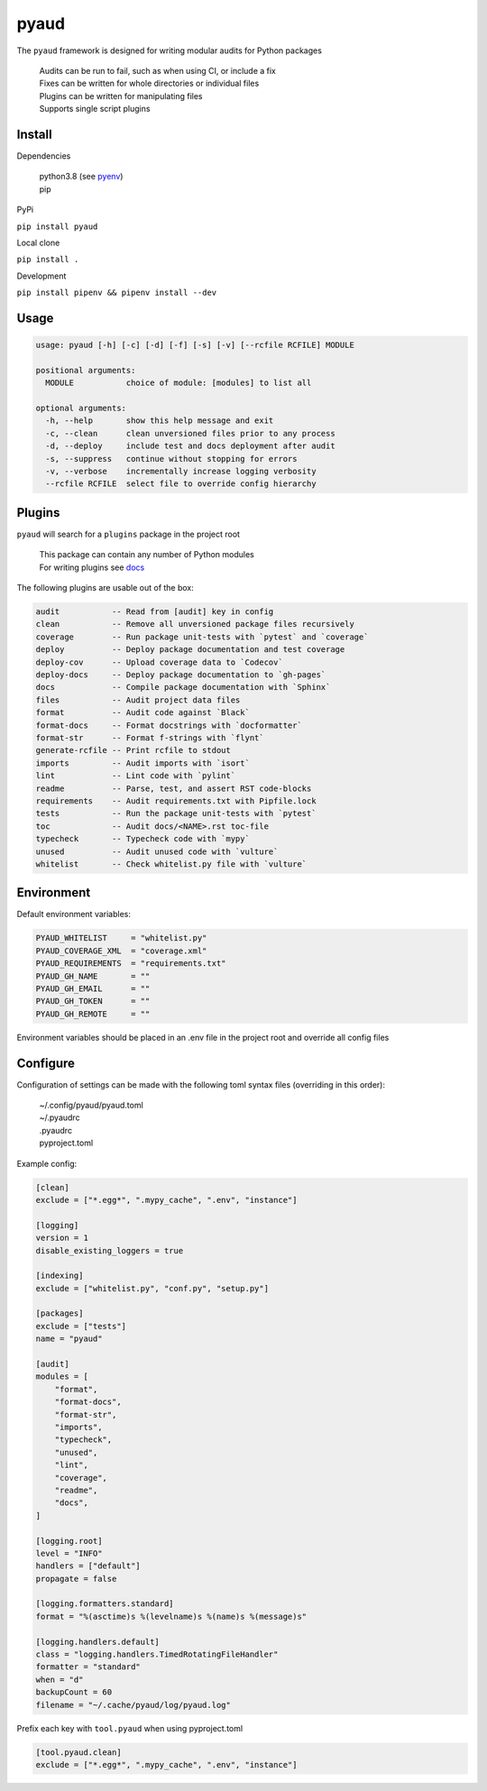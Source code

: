 pyaud
=====
.. image:: https://github.com/jshwi/pyaud/workflows/build/badge.svg
    :target: https://github.com/jshwi/pyaud/workflows/build/badge.svg
    :alt: audit
.. image:: https://img.shields.io/badge/python-3.8-blue.svg
    :target: https://www.python.org/downloads/release/python-380
    :alt: python3.8
.. image:: https://img.shields.io/pypi/v/pyaud
    :target: https://img.shields.io/pypi/v/pyaud
    :alt: pypi
.. image:: https://codecov.io/gh/jshwi/pyaud/branch/master/graph/badge.svg
    :target: https://codecov.io/gh/jshwi/pyaud
    :alt: codecov.io
.. image:: https://readthedocs.org/projects/pyaud/badge/?version=latest
    :target: https://pyaud.readthedocs.io/en/latest/?badge=latest
    :alt: readthedocs.org
.. image:: https://img.shields.io/badge/License-MIT-blue.svg
    :target: https://lbesson.mit-license.org/
    :alt: mit
.. image:: https://img.shields.io/badge/code%20style-black-000000.svg
    :target: https://github.com/psf/black
    :alt: black

The ``pyaud`` framework is designed for writing modular audits for Python packages

    | Audits can be run to fail, such as when using CI, or include a fix
    | Fixes can be written for whole directories or individual files
    | Plugins can be written for manipulating files
    | Supports single script plugins

Install
-------
Dependencies

    | python3.8 (see `pyenv <https://github.com/pyenv/pyenv>`_)
    | pip

PyPi

``pip install pyaud``

Local clone

``pip install .``

Development

``pip install pipenv && pipenv install --dev``

Usage
-----

.. code-block:: console

    usage: pyaud [-h] [-c] [-d] [-f] [-s] [-v] [--rcfile RCFILE] MODULE

    positional arguments:
      MODULE           choice of module: [modules] to list all

    optional arguments:
      -h, --help       show this help message and exit
      -c, --clean      clean unversioned files prior to any process
      -d, --deploy     include test and docs deployment after audit
      -s, --suppress   continue without stopping for errors
      -v, --verbose    incrementally increase logging verbosity
      --rcfile RCFILE  select file to override config hierarchy

Plugins
-------

``pyaud`` will search for a ``plugins`` package in the project root

    | This package can contain any number of Python modules
    | For writing plugins see `docs <https://jshwi.github.io/pyaud/pyaud.html#pyaud-plugins>`_

The following plugins are usable out of the box:

.. code-block:: console

    audit           -- Read from [audit] key in config
    clean           -- Remove all unversioned package files recursively
    coverage        -- Run package unit-tests with `pytest` and `coverage`
    deploy          -- Deploy package documentation and test coverage
    deploy-cov      -- Upload coverage data to `Codecov`
    deploy-docs     -- Deploy package documentation to `gh-pages`
    docs            -- Compile package documentation with `Sphinx`
    files           -- Audit project data files
    format          -- Audit code against `Black`
    format-docs     -- Format docstrings with `docformatter`
    format-str      -- Format f-strings with `flynt`
    generate-rcfile -- Print rcfile to stdout
    imports         -- Audit imports with `isort`
    lint            -- Lint code with `pylint`
    readme          -- Parse, test, and assert RST code-blocks
    requirements    -- Audit requirements.txt with Pipfile.lock
    tests           -- Run the package unit-tests with `pytest`
    toc             -- Audit docs/<NAME>.rst toc-file
    typecheck       -- Typecheck code with `mypy`
    unused          -- Audit unused code with `vulture`
    whitelist       -- Check whitelist.py file with `vulture`

Environment
-----------

Default environment variables:

.. code-block:: shell

    PYAUD_WHITELIST     = "whitelist.py"
    PYAUD_COVERAGE_XML  = "coverage.xml"
    PYAUD_REQUIREMENTS  = "requirements.txt"
    PYAUD_GH_NAME       = ""
    PYAUD_GH_EMAIL      = ""
    PYAUD_GH_TOKEN      = ""
    PYAUD_GH_REMOTE     = ""

Environment variables should be placed in an .env file in the project root and override all config files

Configure
---------

Configuration of settings can be made with the following toml syntax files (overriding in this order):

    | ~/.config/pyaud/pyaud.toml
    | ~/.pyaudrc
    | .pyaudrc
    | pyproject.toml

Example config:

.. code-block:: toml

    [clean]
    exclude = ["*.egg*", ".mypy_cache", ".env", "instance"]

    [logging]
    version = 1
    disable_existing_loggers = true

    [indexing]
    exclude = ["whitelist.py", "conf.py", "setup.py"]

    [packages]
    exclude = ["tests"]
    name = "pyaud"

    [audit]
    modules = [
        "format",
        "format-docs",
        "format-str",
        "imports",
        "typecheck",
        "unused",
        "lint",
        "coverage",
        "readme",
        "docs",
    ]

    [logging.root]
    level = "INFO"
    handlers = ["default"]
    propagate = false

    [logging.formatters.standard]
    format = "%(asctime)s %(levelname)s %(name)s %(message)s"

    [logging.handlers.default]
    class = "logging.handlers.TimedRotatingFileHandler"
    formatter = "standard"
    when = "d"
    backupCount = 60
    filename = "~/.cache/pyaud/log/pyaud.log"

Prefix each key with ``tool.pyaud`` when using pyproject.toml

.. code-block:: toml

    [tool.pyaud.clean]
    exclude = ["*.egg*", ".mypy_cache", ".env", "instance"]
